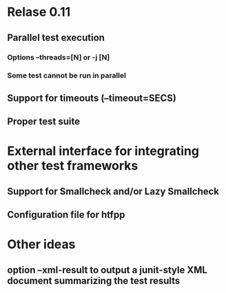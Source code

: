 * Relase 0.11
** Parallel test execution
*** Options --threads=[N] or -j [N]
*** Some test cannot be run in parallel

** Support for timeouts (--timeout=SECS)
** Proper test suite
* External interface for integrating other test frameworks
** Support for Smallcheck and/or Lazy Smallcheck
** Configuration file for htfpp
* Other ideas
** option --xml-result to output a junit-style XML document summarizing the test results
